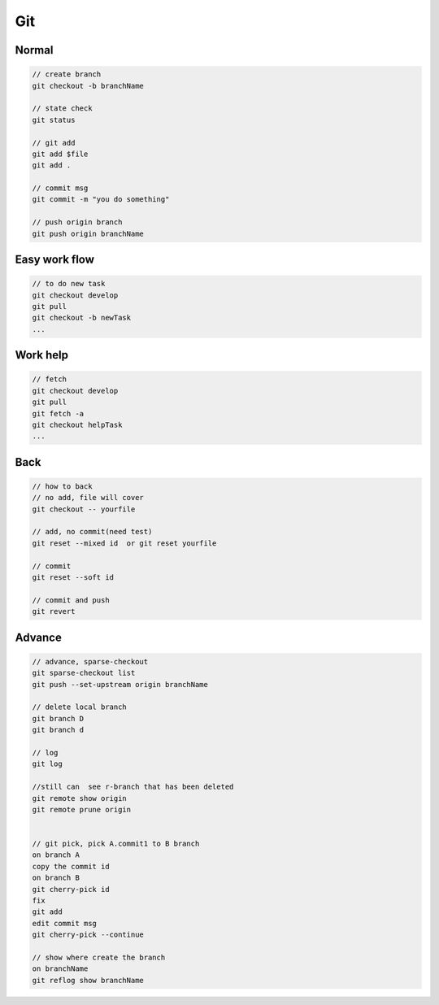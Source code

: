 Git
===================

Normal
-------------------
.. code::

    // create branch
    git checkout -b branchName
    
    // state check
    git status

    // git add
    git add $file
    git add .

    // commit msg
    git commit -m "you do something"

    // push origin branch
    git push origin branchName

Easy work flow
--------------------
.. code::

    // to do new task
    git checkout develop
    git pull 
    git checkout -b newTask
    ...

Work help
----------------------
.. code::

    // fetch
    git checkout develop
    git pull
    git fetch -a
    git checkout helpTask
    ...

Back
-----------------------
.. code::

    // how to back 
    // no add, file will cover
    git checkout -- yourfile

    // add, no commit(need test)
    git reset --mixed id  or git reset yourfile

    // commit
    git reset --soft id

    // commit and push
    git revert

Advance
---------------------
.. code::

    // advance, sparse-checkout
    git sparse-checkout list
    git push --set-upstream origin branchName

    // delete local branch
    git branch D
    git branch d

    // log 
    git log

    //still can  see r-branch that has been deleted
    git remote show origin
    git remote prune origin

    
    // git pick, pick A.commit1 to B branch
    on branch A
    copy the commit id
    on branch B
    git cherry-pick id
    fix 
    git add
    edit commit msg
    git cherry-pick --continue

    // show where create the branch
    on branchName
    git reflog show branchName
